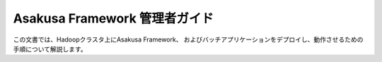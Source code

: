 ==============================
Asakusa Framework 管理者ガイド
==============================

この文書では、Hadoopクラスタ上にAsakusa Framework、
およびバッチアプリケーションをデプロイし、動作させるための
手順について解説します。

..  todo:: Application > Administration Guide
